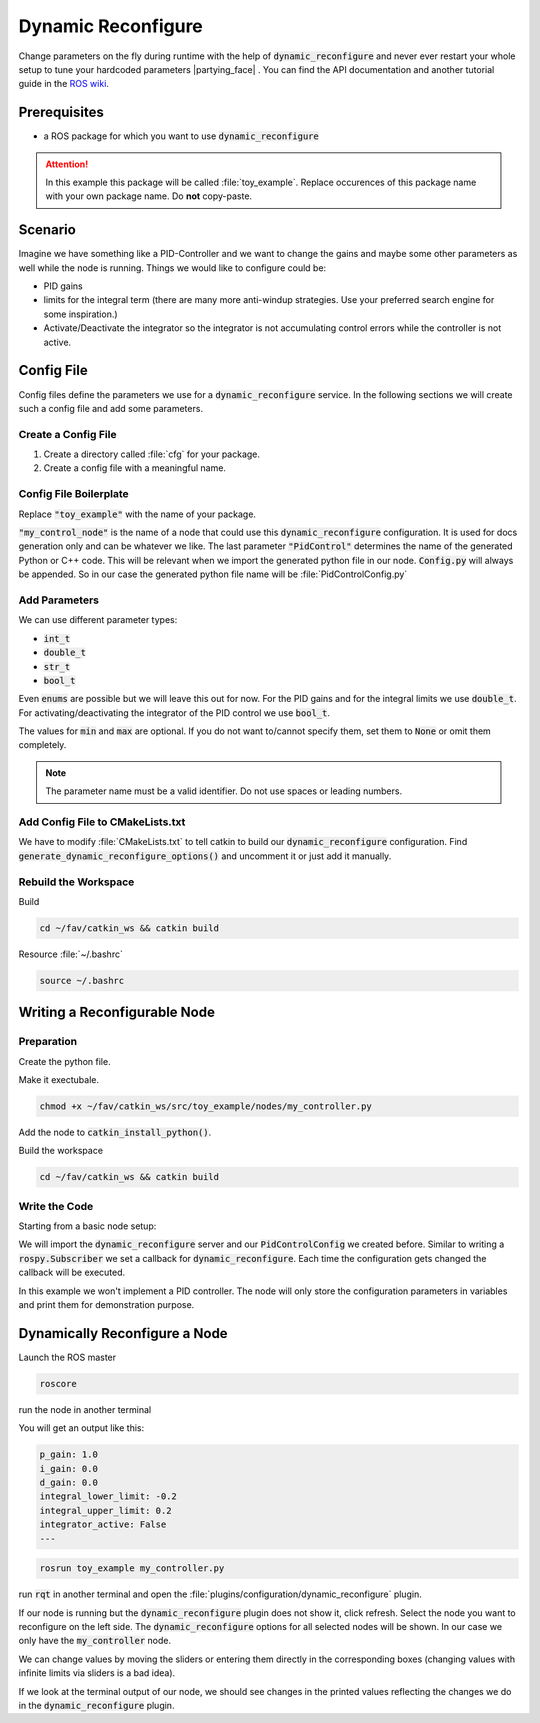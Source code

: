 Dynamic Reconfigure
===================

Change parameters on the fly during runtime with the help of :code:`dynamic_reconfigure` and never ever restart your whole setup to tune your hardcoded parameters |partying_face| . You can find the API documentation and another tutorial guide in the `ROS wiki <http://wiki.ros.org/dynamic_reconfigure>`__. 

Prerequisites
*************

* a ROS package for which you want to use :code:`dynamic_reconfigure` 

.. attention:: In this example this package will be called :file:`toy_example`. Replace occurences of this package name with your own package name. Do **not** copy-paste.

Scenario
********

Imagine we have something like a PID-Controller and we want to change the gains and maybe some other parameters as well while the node is running. Things we would like to configure could be:

* PID gains
* limits for the integral term (there are many more anti-windup strategies. Use your preferred search engine for some inspiration.)
* Activate/Deactivate the integrator so the integrator is not accumulating control errors while the controller is not active.

Config File
***********

Config files define the parameters we use for a :code:`dynamic_reconfigure` service. In the following sections we will create such a config file and add some parameters.

Create a Config File
####################

#. Create a directory called :file:`cfg` for your package.

   .. tabs::

      .. group-tab:: GUI

         .. image:: /res/images/dyn_create_cfg_dir.gif

      .. code-tab:: sh Terminal

         cd ~/fav/catkin_ws/src/toy_example && mkdir cfg

#. Create a config file with a meaningful name.
   
   .. tabs::

      .. group-tab:: GUI

         .. image:: /res/images/dyn_create_cfg_file.gif
      
      .. code-tab:: sh Terminal

         touch PidControl.cfg

Config File Boilerplate
#######################

Replace :code:`"toy_example"` with the name of your package.

.. code-block:: python
   :caption: PidControl.cfg
   :linenos:

   #!/usr/bin/env python
   PACKAGE = "toy_example"

   from dynamic_reconfigure.parameter_generator_catkin import *

   gen = ParameterGenerator()

   # here wee need to add our reconfigure parameters

   exit(gen.generate(PACKAGE, "my_control_node", "PidControl"))

:code:`"my_control_node"` is the name of a node that could use this :code:`dynamic_reconfigure` configuration. It is used for docs generation only and can be whatever we like. The last parameter :code:`"PidControl"` determines the name of the generated Python or C++ code. This will be relevant when we import the generated python file in our node. :code:`Config.py` will always be appended. So in our case the generated python file name will be :file:`PidControlConfig.py`

Add Parameters
##############

We can use different parameter types:

* :code:`int_t`
* :code:`double_t`
* :code:`str_t`
* :code:`bool_t`

Even :code:`enums` are possible but we will leave this out for now. For the PID gains and for the integral limits we use :code:`double_t`. For activating/deactivating the integrator of the PID control we use :code:`bool_t`.

.. code-block:: python
   :linenos:

   #!/usr/bin/env python
   PACKAGE = "toy_example"

   from dynamic_reconfigure.parameter_generator_catkin import *

   gen = ParameterGenerator()

   # here wee need to add our reconfigure parameters
   gen.add(name="p_gain", paramtype=double_t, level=0, description="Proportional gain", default=1.0, min=None, max=None)
   gen.add(name="i_gain", paramtype=double_t, level=0, description="Integral gain.", default=0, min=None, max=None)
   gen.add(name="d_gain", paramtype=double_t, level=0, description="Derivative gain.", default=0, min=None, max=None)
   gen.add(name="integral_lower_limit", paramtype=double_t, level=0, description="Integral lower limit.", default=-0.2, min=-1.0, max=1.0)
   gen.add(name="integral_upper_limit", paramtype=double_t, level=0, description="Integral upper limit.", default=0.2, min=-1.0, max=1.0)
   gen.add(name="integrator_active", paramtype=bool_t, level=0, description="Activate or deactivate the integrator.", default=False)

   exit(gen.generate(PACKAGE, "toy_example", "PidControl.cfg"))



The values for :code:`min` and :code:`max` are optional. If you do not want to/cannot specify them, set them to :code:`None` or omit them completely.

.. note:: The parameter name must be a valid identifier. Do not use spaces or leading numbers.

Add Config File to CMakeLists.txt
#################################

We have to modify :file:`CMakeLists.txt` to tell catkin to build our :code:`dynamic_reconfigure` configuration. Find :code:`generate_dynamic_reconfigure_options()` and uncomment it or just add it manually.

.. image:: /res/images/dyn_cmakelists.gif

Rebuild the Workspace
#####################

Build

.. code-block:: sh

   cd ~/fav/catkin_ws && catkin build

Resource :file:`~/.bashrc`

.. code-block:: sh

   source ~/.bashrc

Writing a Reconfigurable Node
*****************************

Preparation
###########

Create the python file.

.. tabs::

   .. group-tab:: GUI

      .. image:: /res/images/dyn_create_node.gif
      
   .. code-tab:: sh Terminal

      cd ~/fav/catkin_ws/src/toy_example
      mkdir nodes
      touch my_controller.py


Make it exectubale.

.. code-block:: sh

   chmod +x ~/fav/catkin_ws/src/toy_example/nodes/my_controller.py

Add the node to :code:`catkin_install_python()`.

.. image:: /res/images/dyn_install_python.gif

Build the workspace

.. code-block:: sh

   cd ~/fav/catkin_ws && catkin build

Write the Code
##############

Starting from a basic node setup:

.. code-block:: python
   :caption: my_controller.py
   :linenos:

   #!/usr/bin/env python
   import rospy
   
   
   class MyControlNode():
       def __init__(self):
           rospy.init_node("my_controller")
   
       def run(self):
           r = rospy.Rate(1)
           while not rospy.is_shutdown():
               r.sleep()
   
   
   def main():
       node = MyControlNode()
       node.run()
   
   
   if __name__ == "__main__":
       main()
   
We will import the :code:`dynamic_reconfigure` server and our :code:`PidControlConfig` we created before. Similar to writing a :code:`rospy.Subscriber` we set a callback for :code:`dynamic_reconfigure`. Each time the configuration gets changed the callback will be executed.

In this example we won't implement a PID controller. The node will only store the configuration parameters in variables and print them for demonstration purpose. 

.. code-block:: python
   :caption: my_controller.py
   :linenos:

   #!/usr/bin/env python
   import rospy
   from dynamic_reconfigure.server import Server
   from toy_example.cfg import PidControlConfig
   import threading
   
   
   class MyControlNode():
       def __init__(self):
           rospy.init_node("my_controller")
           self.data_lock = threading.RLock()
           # the assigned values do not matter. They get overwritten by
           # dynamic_reconfigure as soon as the dynamic_reconfigure server is
           # created.
           self.p_gain = 0.0
           self.i_gain = 0.0
           self.d_gain = 0.0
           self.integrator_active = False
           self.integral_lower_limit = 0.0
           self.integral_upper_limit = 0.0
   
           self.dyn_server = Server(PidControlConfig, self.on_pid_dyn_reconfigure)
   
       def on_pid_dyn_reconfigure(self, config, level):
           # the config parameters are provided as dictionary. The keys are the
           # parameter names we specified in cfg/PidControl.cfg
   
           # use data_lock to avoid parallel modifications of the variables
           # from different threads (here the main thread running the loop in the
           # run() method and the thread runing the dynamic_reconfigure callback).
           with self.data_lock:
               self.p_gain = config["p_gain"]
               self.i_gain = config["i_gain"]
               self.d_gain = config["d_gain"]
               self.integral_lower_limit = config["integral_lower_limit"]
               self.integral_upper_limit = config["integral_upper_limit"]
               self.integrator_active = config["integrator_active"]
           return config
   
       def run(self):
           r = rospy.Rate(1)
           while not rospy.is_shutdown():
               # use data_lock to avoid parallel modifications of the variables
               # from different threads (here the main thread running this loop
               # and the thread runing the dynamic_reconfigure callback)
               with self.data_lock:
                   print("p_gain: {}\ni_gain: {}\nd_gain: {}"
                         "\nintegral_lower_limit: {}\nintegral_upper_limit: {}"
                         "\nintegrator_active: {}\n---".format(
                             self.p_gain, self.i_gain, self.d_gain,
                             self.integral_lower_limit, self.integral_upper_limit,
                             self.integrator_active))
               r.sleep()
   
   
   def main():
       node = MyControlNode()
       node.run()
   
   
   if __name__ == "__main__":
       main()
   
Dynamically Reconfigure a Node
******************************

Launch the ROS master

.. code-block:: sh

   roscore

run the node in another terminal

.. code-block:: sh

You will get an output like this:

.. code-block:: sh

   p_gain: 1.0
   i_gain: 0.0
   d_gain: 0.0
   integral_lower_limit: -0.2
   integral_upper_limit: 0.2
   integrator_active: False
   ---

.. code-block:: sh

   rosrun toy_example my_controller.py

run :code:`rqt` in another terminal and open the :file:`plugins/configuration/dynamic_reconfigure` plugin.

.. image:: /res/images/dyn_rqt_plugin_open.png

If our node is running but the :code:`dynamic_reconfigure` plugin does not show it, click refresh. Select the node you want to reconfigure on the left side. The :code:`dynamic_reconfigure` options for all selected nodes will be shown. In our case we only have the :code:`my_controller` node. 

.. image:: /res/images/dyn_rqt_plugin_usage.png

We can change values by moving the sliders or entering them directly in the corresponding boxes (changing values with infinite limits via sliders is a bad idea).

If we look at the terminal output of our node, we should see changes in the printed values reflecting the changes we do in the :code:`dynamic_reconfigure` plugin.




